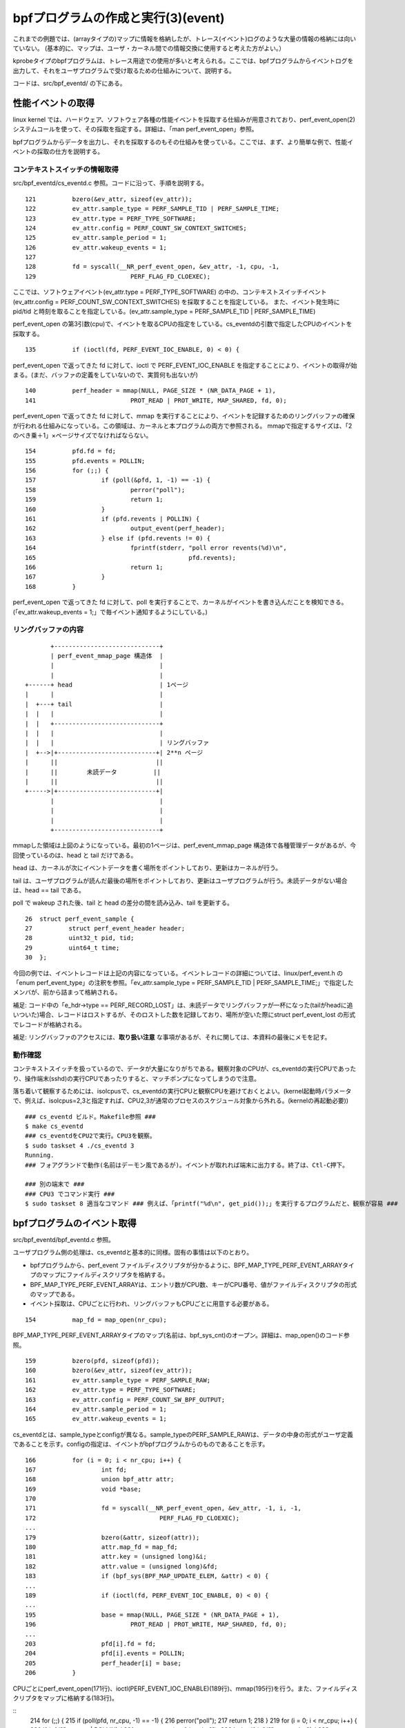 bpfプログラムの作成と実行(3)(event)
================================

これまでの例題では、(arrayタイプの)マップに情報を格納したが、トレース(イベント)ログのような大量の情報の格納には向いていない。
(基本的に、マップは、ユーザ・カーネル間での情報交換に使用すると考えた方がよい。）

kprobeタイプのbpfプログラムは、トレース用途での使用が多いと考えられる。ここでは、bpfプログラムからイベントログを出力して、それをユーザプログラムで受け取るための仕組みについて、説明する。

コードは、src/bpf_eventd/ の下にある。

性能イベントの取得
----------------

linux kernel では、ハードウェア、ソフトウェア各種の性能イベントを採取する仕組みが用意されており、perf_event_open(2) システムコールを使って、その採取を指定する。詳細は、「man perf_event_open」参照。

bpfプログラムからデータを出力し、それを採取するのもその仕組みを使っている。ここでは、まず、より簡単な例で、性能イベントの採取の仕方を説明する。

コンテキストスイッチの情報取得
^^^^^^^^^^^^^^^^^^^^^^^^^^

src/bpf_eventd/cs_eventd.c 参照。コードに沿って、手順を説明する。

::

   121		bzero(&ev_attr, sizeof(ev_attr));
   122		ev_attr.sample_type = PERF_SAMPLE_TID | PERF_SAMPLE_TIME;
   123		ev_attr.type = PERF_TYPE_SOFTWARE;
   124		ev_attr.config = PERF_COUNT_SW_CONTEXT_SWITCHES;
   125		ev_attr.sample_period = 1;
   126		ev_attr.wakeup_events = 1;
   127	
   128		fd = syscall(__NR_perf_event_open, &ev_attr, -1, cpu, -1,
   129				PERF_FLAG_FD_CLOEXEC);

ここでは、ソフトウェアイベント(ev_attr.type = PERF_TYPE_SOFTWARE) の中の、コンテキストスイッチイベント(ev_attr.config = PERF_COUNT_SW_CONTEXT_SWITCHES) を採取することを指定している。
また、イベント発生時に pid/tid と時刻を取ることを指定している。(ev_attr.sample_type = PERF_SAMPLE_TID | PERF_SAMPLE_TIME)

perf_event_open の第3引数(cpu)で、イベントを取るCPUの指定をしている。cs_eventdの引数で指定したCPUのイベントを採取する。

::

   135		if (ioctl(fd, PERF_EVENT_IOC_ENABLE, 0) < 0) {

perf_event_open で返ってきた fd に対して、ioctl で PERF_EVENT_IOC_ENABLE を指定することにより、イベントの取得が始まる。(まだ、バッファの定義をしていないので、実質何も出ないが)

::

   140		perf_header = mmap(NULL, PAGE_SIZE * (NR_DATA_PAGE + 1),
   141				PROT_READ | PROT_WRITE, MAP_SHARED, fd, 0);

perf_event_open で返ってきた fd に対して、mmap を実行することにより、イベントを記録するためのリングバッファの確保が行われる仕組みになっている。この領域は、カーネルと本プログラムの両方で参照される。
mmapで指定するサイズは、「2のべき乗＋1」×ページサイズでなければならない。

::

   154		pfd.fd = fd;
   155		pfd.events = POLLIN;
   156		for (;;) {
   157			if (poll(&pfd, 1, -1) == -1) {
   158				perror("poll");
   159				return 1;
   160			}
   161			if (pfd.revents | POLLIN) {
   162				output_event(perf_header);
   163			} else if (pfd.revents != 0) {
   164				fprintf(stderr, "poll error revents(%d)\n",
   165						pfd.revents);
   166				return 1;
   167			}
   168		}

perf_event_open で返ってきた fd に対して、poll を実行することで、カーネルがイベントを書き込んだことを検知できる。(「ev_attr.wakeup_events = 1;」で毎イベント通知するようにしている。)

リングバッファの内容
^^^^^^^^^^^^^^^^^

::

                   +-----------------------------+
                   | perf_event_mmap_page 構造体  |
                   |                             |
                   |                             |
            +------+ head                        | 1ページ
            |      |                             |
            |  +---+ tail                        |
            |  |   |                             |
            |  |   +-----------------------------+
            |  |   |                             |
            |  |   |                             | リングバッファ
            |  +-->|+---------------------------+| 2**n ページ
            |      ||                           ||
            |      ||        未読データ          ||
            |      ||                           ||
            +----->|+---------------------------+|
                   |                             |
                   |                             |
                   |                             |
                   +-----------------------------+

mmapした領域は上図のようになっている。最初の1ページは、perf_event_mmap_page 構造体で各種管理データがあるが、今回使っているのは、head と tail だけである。

head は、カーネルが次にイベントデータを書く場所をポイントしており、更新はカーネルが行う。

tail は、ユーザプログラムが読んだ最後の場所をポイントしており、更新はユーザプログラムが行う。未読データがない場合は、head == tail である。

poll で wakeup された後、tail と head の差分の間を読み込み、tail を更新する。

::

    26	struct perf_event_sample {
    27	        struct perf_event_header header;
    28	        uint32_t pid, tid;
    29	        uint64_t time;
    30	};

今回の例では、イベントレコードは上記の内容になっている。イベントレコードの詳細については、linux/perf_event.h の「enum perf_event_type」の注釈を参照。「ev_attr.sample_type = PERF_SAMPLE_TID | PERF_SAMPLE_TIME;」で指定したメンバが、前から詰まって格納される。

補足: コード中の「e_hdr->type == PERF_RECORD_LOST」は、未読データでリングバッファが一杯になった(tailがheadに追いついた)場合、レコードはロストするが、そのロストした数を記録しており、場所が空いた際にstruct perf_event_lost の形式でレコードが格納される。

補足: リングバッファのアクセスには、**取り扱い注意** な事項があるが、それに関しては、本資料の最後にメモを記す。

動作確認
^^^^^^^

コンテキストスイッチを扱っているので、データが大量になりがちである。観察対象のCPUが、cs_eventdの実行CPUであったり、操作端末(sshd)の実行CPUであったりすると、マッチポンプになってしまうので注意。

落ち着いて観察するためには、isolcpusで、cs_eventdの実行CPUと観察CPUを避けておくとよい。(kernel起動時パラメータで、例えば、isolcpus=2,3と指定すれば、CPU2,3が通常のプロセスのスケジュール対象から外れる。(kernelの再起動必要))

::

  ### cs_eventd ビルド。Makefile参照 ###
  $ make cs_eventd
  ### cs_eventdをCPU2で実行。CPU3を観察。
  $ sudo taskset 4 ./cs_eventd 3
  Running.
  ### フォアグランドで動作(名前はデーモン風であるが)。イベントが取れれば端末に出力する。終了は、Ctl-C押下。
  
  ### 別の端末で ###
  ### CPU3 でコマンド実行 ###
  $ sudo taskset 8 適当なコマンド ### 例えば、「printf("%d\n", get_pid());」を実行するプログラムだと、観察が容易 ###

bpfプログラムのイベント取得
------------------------

src/bpf_eventd/bpf_eventd.c 参照。

ユーザプログラム側の処理は、cs_eventdと基本的に同様。固有の事情は以下のとおり。

* bpfプログラムから、perf_event ファイルディスクリプタが分かるように、BPF_MAP_TYPE_PERF_EVENT_ARRAYタイプのマップにファイルディスクリプタを格納する。
* BPF_MAP_TYPE_PERF_EVENT_ARRAYは、エントリ数がCPU数、キーがCPU番号、値がファイルディスクリプタの形式のマップである。
* イベント採取は、CPUごとに行われ、リングバッファもCPUごとに用意する必要がある。

::

   154		map_fd = map_open(nr_cpu);

BPF_MAP_TYPE_PERF_EVENT_ARRAYタイプのマップ(名前は、bpf_sys_cnt)のオープン。詳細は、map_open()のコード参照。

::

   159		bzero(pfd, sizeof(pfd));
   160		bzero(&ev_attr, sizeof(ev_attr));
   161		ev_attr.sample_type = PERF_SAMPLE_RAW;
   162		ev_attr.type = PERF_TYPE_SOFTWARE;
   163		ev_attr.config = PERF_COUNT_SW_BPF_OUTPUT;
   164		ev_attr.sample_period = 1;
   165		ev_attr.wakeup_events = 1;

cs_eventdとは、sample_typeとconfigが異なる。sample_typeのPERF_SAMPLE_RAWは、データの中身の形式がユーザ定義であることを示す。configの指定は、イベントがbpfプログラムからのものであることを示す。

::

   166		for (i = 0; i < nr_cpu; i++) {
   167			int fd;
   168			union bpf_attr attr;
   169			void *base;
   170	
   171			fd = syscall(__NR_perf_event_open, &ev_attr, -1, i, -1,
   172					PERF_FLAG_FD_CLOEXEC);
   ...
   179			bzero(&attr, sizeof(attr));
   180			attr.map_fd = map_fd;
   181			attr.key = (unsigned long)&i;
   182			attr.value = (unsigned long)&fd;
   183			if (bpf_sys(BPF_MAP_UPDATE_ELEM, &attr) < 0) {
   ...
   189			if (ioctl(fd, PERF_EVENT_IOC_ENABLE, 0) < 0) {
   ...
   195			base = mmap(NULL, PAGE_SIZE * (NR_DATA_PAGE + 1),
   196				PROT_READ | PROT_WRITE, MAP_SHARED, fd, 0);
   ...
   203			pfd[i].fd = fd;
   204			pfd[i].events = POLLIN;
   205			perf_header[i] = base;
   206		}

CPUごとにperf_event_open(171行)、ioctl(PERF_EVENT_IOC_ENABLE)(189行)、mmap(195行)を行う。また、ファイルディスクリプタをマップに格納する(183行)。


::
   214		for (;;) {
   215			if (poll(pfd, nr_cpu, -1) == -1) {
   216				perror("poll");
   217				return 1;
   218			}
   219			for (i = 0; i < nr_cpu; i++) {
   220				if (pfd[i].revents | POLLIN) {
   221					output_event(perf_header[i]);
   222				} else if (pfd[i].revents != 0) {
   223					fprintf(stderr, "poll(%d) error revents(%d)\n",
   224							i, pfd[i].revents);
   225					return 1;
   226				}
   227			}
   228		}

pollのところは、pfdの数が増えているだけで、cs_eventdと同様。

bpfプログラム側の処理
-------------------

src/bpf_evend/test_prog.c 参照。

::

    15	struct bpf_elf_map bpf_sys_cnt __section("maps") = {
    ...
    23	__section("prog")
    24	int test_prog(struct pt_regs *ctx)
    25	{
    26		struct bpf_sys_data data;
    27	
    28		data.cmd = (uint32_t)PT_REGS_PARM1(ctx);
    29		data.cpu = get_smp_processor_id();
    30		data.time = ktime_get_ns();
    31		perf_event_output(ctx, &bpf_sys_cnt, BPF_F_CURRENT_CPU,
    32				   	&data, (uint64_t)sizeof(data));
    33	
    34		return 0;
    35	}

イベントログの出力には、perf_event_output ヘルパー関数を使用する。パラメータは以下のとおり。

* コンテキスト: bpfプログラムに渡ってきたものをそのまま渡せばよい。
* BPF_MAP_TYPE_PERF_EVENT_ARRAYタイプのマップへの参照。
* CPU番号(==マップのインデックス)。上記のBPF_F_CURRENT_CPUは、本bpfプログラムを実行したCPUを意味する。
* 出力データのアドレス(void *)。
* 出力データの大きさ。出力データの中身は任意である。

上記プログラムでは、sys_bpf関数にkprobeを設定することを前提としており、イベントデータとしては、sys_bpfのコマンド、実行CPU、実行時刻を出力するようにしている。(bpf_sys_data構造体 は、bpf_eventd.h 参照)

補足: 本例題では、マップbpf_sys_cntの作成と中身の設定は、受け取り側プログラムで行うことを前提としている。ローダー実行時、bpf_sys_cnt が存在することを仮定しており、mapsセクションの設定内容は適当である。

